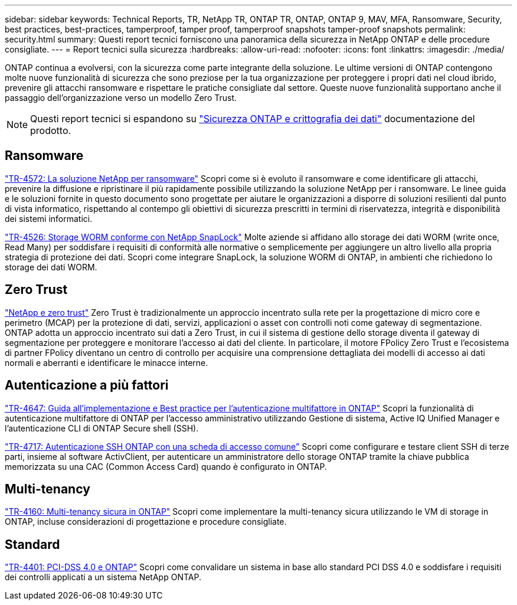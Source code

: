 ---
sidebar: sidebar 
keywords: Technical Reports, TR, NetApp TR, ONTAP TR, ONTAP, ONTAP 9, MAV, MFA, Ransomware, Security, best practices, best-practices, tamperproof, tamper proof, tamperproof snapshots tamper-proof snapshots 
permalink: security.html 
summary: Questi report tecnici forniscono una panoramica della sicurezza in NetApp ONTAP e delle procedure consigliate. 
---
= Report tecnici sulla sicurezza
:hardbreaks:
:allow-uri-read: 
:nofooter: 
:icons: font
:linkattrs: 
:imagesdir: ./media/


[role="lead"]
ONTAP continua a evolversi, con la sicurezza come parte integrante della soluzione. Le ultime versioni di ONTAP contengono molte nuove funzionalità di sicurezza che sono preziose per la tua organizzazione per proteggere i propri dati nel cloud ibrido, prevenire gli attacchi ransomware e rispettare le pratiche consigliate dal settore. Queste nuove funzionalità supportano anche il passaggio dell'organizzazione verso un modello Zero Trust.

[NOTE]
====
Questi report tecnici si espandono su link:https://docs.netapp.com/us-en/ontap/security-encryption/index.html["Sicurezza ONTAP e crittografia dei dati"] documentazione del prodotto.

====


== Ransomware

link:https://docs.netapp.com/us-en/ontap/ransomware-solutions/ransomware-overview.html["TR-4572: La soluzione NetApp per ransomware"^] Scopri come si è evoluto il ransomware e come identificare gli attacchi, prevenire la diffusione e ripristinare il più rapidamente possibile utilizzando la soluzione NetApp per i ransomware. Le linee guida e le soluzioni fornite in questo documento sono progettate per aiutare le organizzazioni a disporre di soluzioni resilienti dal punto di vista informatico, rispettando al contempo gli obiettivi di sicurezza prescritti in termini di riservatezza, integrità e disponibilità dei sistemi informatici.

link:https://www.netapp.com/pdf.html?item=/media/6158-tr4526.pdf["TR-4526: Storage WORM conforme con NetApp SnapLock"^]
Molte aziende si affidano allo storage dei dati WORM (write once, Read Many) per soddisfare i requisiti di conformità alle normative o semplicemente per aggiungere un altro livello alla propria strategia di protezione dei dati. Scopri come integrare SnapLock, la soluzione WORM di ONTAP, in ambienti che richiedono lo storage dei dati WORM.



== Zero Trust

link:https://docs.netapp.com/us-en/ontap/zero-trust/zero-trust-overview.html["NetApp e zero trust"] Zero Trust è tradizionalmente un approccio incentrato sulla rete per la progettazione di micro core e perimetro (MCAP) per la protezione di dati, servizi, applicazioni o asset con controlli noti come gateway di segmentazione. ONTAP adotta un approccio incentrato sui dati a Zero Trust, in cui il sistema di gestione dello storage diventa il gateway di segmentazione per proteggere e monitorare l'accesso ai dati del cliente. In particolare, il motore FPolicy Zero Trust e l'ecosistema di partner FPolicy diventano un centro di controllo per acquisire una comprensione dettagliata dei modelli di accesso ai dati normali e aberranti e identificare le minacce interne.



== Autenticazione a più fattori

link:https://www.netapp.com/pdf.html?item=/media/17055-tr4647.pdf["TR-4647: Guida all'implementazione e Best practice per l'autenticazione multifattore in ONTAP"^]
Scopri la funzionalità di autenticazione multifattore di ONTAP per l'accesso amministrativo utilizzando Gestione di sistema, Active IQ Unified Manager e l'autenticazione CLI di ONTAP Secure shell (SSH).

link:https://www.netapp.com/pdf.html?item=/media/17036-tr4717.pdf["TR-4717: Autenticazione SSH ONTAP con una scheda di accesso comune"^]
Scopri come configurare e testare client SSH di terze parti, insieme al software ActivClient, per autenticare un amministratore dello storage ONTAP tramite la chiave pubblica memorizzata su una CAC (Common Access Card) quando è configurato in ONTAP.



== Multi-tenancy

link:https://www.netapp.com/pdf.html?item=/media/16886-tr-4160.pdf["TR-4160: Multi-tenancy sicura in ONTAP"^]
Scopri come implementare la multi-tenancy sicura utilizzando le VM di storage in ONTAP, incluse considerazioni di progettazione e procedure consigliate.



== Standard

link:https://www.netapp.com/pdf.html?item=/media/17180-tr4401.pdf["TR-4401: PCI-DSS 4.0 e ONTAP"^]
Scopri come convalidare un sistema in base allo standard PCI DSS 4.0 e soddisfare i requisiti dei controlli applicati a un sistema NetApp ONTAP.
